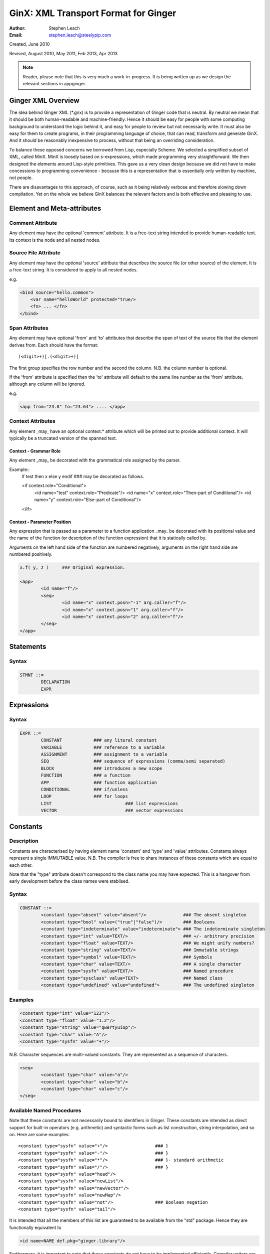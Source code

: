 GinX: XML Transport Format for Ginger
=====================================
:Author:    Stephen Leach
:Email:     stephen.leach@steelypip.com

Created, June 2010

Revised, August 2010, May 2011, Feb 2013, Apr 2013


.. note:: Reader, please note that this is very much a work-in-progress. It is being written up as we design the relevant sections in appginger.

Ginger XML Overview
-------------------

The idea behind Ginger XML (\*.gnx) is to provide a representation of Ginger code that is neutral. By neutral we mean that it should be both human-readable and machine-friendly. Hence it should be easy for people with some computing background to understand the logic behind it, and easy for people to review but not necessarily write. It must also be easy for them to create programs, in their programming language of choice, that can read, transform and generate GinX. And it should be reasonably inexpensive to process, without that being an overriding consideration.

To balance these opposed concerns we borrowed from Lisp, especially Scheme. We selected a simplified subset of XML, called MinX. MinX is loosely based on s-expressions, which made programming very straightforward. We then designed the elements around Lisp-style primitives. This gave us a very clean design because we did not have to make concessions to programming convenience - because this is a representation that is essentially only written by machine, not people. 

There are disavantages to this approach, of course, such as it being relatively verbose and therefore slowing down compilation. Yet on the whole we believe GinX balances the relevant factors and is both effective and pleasing to use.


Element and Meta-attributes
---------------------------

Comment Attribute
~~~~~~~~~~~~~~~~~
Any element may have the optional 'comment' attribute. It is a free-text 
string intended to provide human-readable text. Its context is the node and 
all nested nodes.

Source File Attribute
~~~~~~~~~~~~~~~~~~~~~
Any element may have the optional 'source' attribute that describes the source 
file (or other source) of the element. It is a free-text string. It is 
considered to apply to all nested nodes.

e.g.

.. code-block:: text

    <bind source="hello.common">
        <var name="helloWorld" protected="true/>
        <fn> ... </fn>
    </bind>

Span Attributes
~~~~~~~~~~~~~~~

Any element may have optional 'from' and 'to' attributes that describe the span 
of text of the source file that the element derives from. Each should have 
the format::
    
	(<digit>+)[.(<digit>+)] 
        
The first group specifies the row number and the second the column.
N.B. the column number is optional.

If the 'from' attribute is specified then the 'to' attribute will default
to the same line number as the 'from' attribute, although any column will
be ignored.

e.g.

.. code-block:: text

	<app from="23.8" to="23.64"> .... </app>
    
Context Attributes
~~~~~~~~~~~~~~~~~
Any element _may_ have an optional context.* attribute which will be printed
out to provide additional context. It will typically be a truncated version
of the spanned text.

Context - Grammar Role
......................
Any element _may_ be decorated with the grammatical role assigned by the parser.

Example::
	if test then x else y endif ### may be decorated as follows.

	<if context.role="Conditional">
		<id name="test" context.role="Predicate"/>
		<id name="x" context.role="Then-part of Conditional"/>
		<id name="y" context.role="Else-part of Conditional"/>
	</if>

Context - Parameter Position
............................

Any expression that is passed as a parameter to a function application _may_ be decorated with its positional value and the name of the function (or description of the function expression) that it is statically called by. 

Arguments on the left hand side of the function are numbered negatively, arguments on the right hand side are numbered positively.

.. code-block:: text

	x.f( y, z ) 	### Original expression.

	<app>
		<id name="f"/>
		<seq>
			<id name="x" context.posn="-1" arg.caller="f"/>
			<id name="x" context.posn="1" arg.caller="f"/>
			<id name="x" context.posn="2" arg.caller="f"/>
		</seq>
	</app>


Statements
----------

Syntax
~~~~~~

.. code-block:: text

	STMNT ::=
		DECLARATION
		EXPR

Expressions
-----------

Syntax
~~~~~~

.. code-block:: text

	EXPR ::=
		CONSTANT            ### any literal constant
		VARIABLE            ### reference to a variable
		ASSIGNMENT          ### assignment to a variable
		SEQ                 ### sequence of expressions (comma/semi separated)
		BLOCK               ### introduces a new scope
		FUNCTION            ### a function
		APP                 ### function application
		CONDITIONAL         ### if/unless
		LOOP                ### for loops
		LIST 				### list expressions
		VECTOR				### vector expressions
    

Constants
---------

Description
~~~~~~~~~~~

Constants are characterised by having element name 'constant' and 'type' 
and 'value' attributes. Constants always
represent a single IMMUTABLE value. N.B. The compiler is free to share 
instances of these constants which are equal to each other. 

Note that the "type" attribute doesn't correspond to the class name you may have expected. This is a hangover from early development before the class names were stablised.

Syntax
~~~~~~

.. code-block:: text

	CONSTANT ::=
		<constant type="absent" value="absent"/>              ### The absent singleton
		<constant type="bool" value=("true"|"false")/>        ### Booleans
		<constant type="indeterminate" value="indeterminate"> ### The indeterminate singleton
		<constant type="int" value=TEXT/>                     ### +/- arbitrary precision
		<constant type="float" value=TEXT/>                   ### We might unify numbers?
		<constant type="string" value=TEXT/>                  ### Immutable strings
		<constant type="symbol" value=TEXT/>                  ### Symbols
		<constant type="char" value=TEXT/>                    ### A single character
		<constant type="sysfn" value=TEXT/>                   ### Named procedure
		<constant type="sysclass" value=TEXT>                 ### Named class
		<constant type="undefined" value="undefined">         ### The undefined singleton

		
    
Examples
~~~~~~~~

.. code-block:: xml

	<constant type="int" value="123"/>
	<constant type="float" value="1.2"/>
	<constant type="string" value="qwertyuiop"/>    
	<constant type="char" value="A"/>
	<constant type="sysfn" value="+"/>
    
N.B. Character sequences are multi-valued constants. They are represented as
a sequence of characters.

.. code-block:: xml

	<seq>
		<constant type="char" value="a"/>
		<constant type="char" value="b"/>
		<constant type="char" value="c"/>
	</seq>
    

Available Named Procedures
~~~~~~~~~~~~~~~~~~~~~~~~~~

Note that these constants are not necessarily bound to identifiers in Ginger. 
These constants are intended as direct support for built-in operators (e.g.
arithmetic) and syntactic forms such as list construction, string interpolation, 
and so on. Here are some examples::

	<constant type="sysfn" value="+"/>                  ### }
	<constant type="sysfn" value="-"/>                  ### }
	<constant type="sysfn" value="*"/>                  ### }- standard arithmetic
	<constant type="sysfn" value="/"/>                  ### }
	<constant type="sysfn" value="head"/>
	<constant type="sysfn" value="newList"/>
	<constant type="sysfn" value="newVector"/>
	<constant type="sysfn" value="newMap"/>             
	<constant type="sysfn" value="not"/>                ### Boolean negation
	<constant type="sysfn" value="tail"/>
    
It is intended that all the members of this list are guaranteed to be
available from the "std" package. Hence they are functionally equivalent to

.. code-block:: xml

	<id name=NAME def.pkg="ginger.library"/>


Furthermore, it is important to note that these constants do not have to be implemented efficiently. Compiler writers are permitted to implement these as lambda forms. For example a system function 'foo' of 1 argument might be implemented like this:

.. code-block:: text

	### permitted possible implementation of unary sysfn called 'foo' 
	<fn title="foo">
		<var name=”x”/>
		<sysapp name="foo">
			<id name=”x”/>
		</sysapp>
	</fn>

In particular it is explicitly permitted that each use of a sysfn _may_ return a different object.

Available Named Classes
~~~~~~~~~~~~~~~~~~~~~~~

There is a built-in class for every type of built-in value, although they are
not necessarily bound to identifiers in Ginger. Examples::

	<constant type="sysclass" value="Absent"/>          ### class for absent
	<constant type="sysclass" value="Bool"/>            ### class for true & false
	<constant type="sysclass" value="Small"/>           ### class for 'small' integers
	<constant type="sysclass" value="Double"/>          ### class for doubles
	<constant type="sysclass" value="String"/>          ### class for strings
	<constant type="sysclass" value="Char"/>            ### class for characters
	<constant type="sysclass" value="Nil"/>             ### class for nil
	<constant type="sysclass" value="Pair"/>            ### class for list pairs
	<constant type="sysclass" value="Vector"/>          ### class for vectors
	<constant type="sysclass" value="Class"/>           ### class for classes

Note that classes are not exactly he same as types. All function objects share
the same class but may have entirely different types.

    
Variable Reference
------------------

Notes: We have to add in name qualification e.g. nicknames. We also should consider
a way of allocating local variables guaranteed never to clash with local
variables created by the programmer. Maybe have an extra hidden dimension on 
names??

Note: there are three ways by which a global variable might be referred by.
 1.	A qualified reference, using the alias attribute
 2.	An unqualified reference, using the enc.pkg (enclosing package) attribute
 3.	An absolute reference, using the def.pkg (defining package) attribute

Syntax
------

.. code-block:: text

	VARIABLE ::=
		<id name=NAME 
			[enc.pkg=PACKAGE_NAME ]
			[def.pkg=PACKAGE_NAME | alias=NICKNAME	 ]
		/>


Assignments
-----------

Description
~~~~~~~~~~~
N.B. Assignment runs from left-to-right, not following the usual convention. The destination expression may be a complex assignable expression.

Syntax
~~~~~~

.. code-block:: xml

	<set> SRC_EXPR DST_EXPR </set>

Sequences & Blocks
------------------

Overview
~~~~~~~~

Sequences are used to create a sequence of expressions. Blocks are sequences with the additional property that they introduce a new scope. 

Syntax
~~~~~~

.. code-block:: xml

	SEQ ::=
		<seq> EXPR* </seq>
	BLOCK ::=
		<block> EXPR* </block>

    
Function Applications
---------------------

Syntax
~~~~~~

.. code-block:: xml

	APP ::=
		<app> EXPR EXPR </app>       
		<sysapp name=NAME> EXPR* </sysapp> 
                                            

SysApps
~~~~~~~
SysApp's are invocations of the built-in functions. Each built-in function is named and can be referred to via

	* <sysapp name=NAME> EXPR* </sysapp>, which compiles into a function call
	* <constant type="sysfn" name=NAME/>, which will compile into a function object
	* <id def.pkg="ginger.library" name=NAME/>, which will compile into a variable
	  that references a function object.

Of these three methods, only the direct function call is guaranteed to be efficient. The other two forms are permitted to be relatively inefficient. In support of this, the compiler writer is allowed to make reasonable assumptions to help performance e.g. the call may be inlined, 
computed at compile-time, overflow checking may be deferred until the end of the parent block, no debug information may be available, the garbage collector may be blocked, and so on. 

Note that it is also guaranteed that direct calls of sysfns will be as efficient as sysapps.

.. code-block:: text

	### This form will be treated as a sysapp.
	<app><sysfn value="foo"/> ... </app>

Effectively it turns into

.. code-block:: text

	<sysapp name="foo"> ... </sysapp>

See `sysapps in detail`_ for more information.

.. _`sysapps in detail`: sysapp.html



Conditionals
------------

Notes: In progress - I am designing these as multi-part ``if/then/elseif/../else/endif``
forms. This means they are an easy target for compiling switches. Short
circuits need to be fleshed out.

Syntax
~~~~~~

.. code-block:: text

	CONDITIONAL ::=
		<if> ( IF_PART THEN_PART )*  [ELSE_PART] </if>
		<and> EXPR* </and>
		<or> EXPR* </or>
		<absand> EXPR* </absand>                          ### &&
		<absor> EXPR* </absor>                            ### ||
		
	IF_PART ::= EXPR
	THEN_PART ::= EXPR
	ELSE_PART ::= EXPR

.. code-block:: text

	SWITCH ::=
		<switch> VALUE_PART ( CASE_VALUE CASE_BODY )* [ ELSE_PART ] </switch>

	VALUE_PART ::= EXPR
	CASE_VALUE ::= EXPR 
	CASE_BODY  ::= EXPR
	ELSE_PART  ::= EXPR


For Loops
---------

Notes: This is work in progress. In time the STMNTS will be subsumed into the QUERY itself. That is a step too far at the time of writing. Similarly the plan is to permit top-level queries, whereas right now only bindings are permitted at top level, and if-then-else and switches will also be treated as query-solvers.

Syntax
~~~~~~

.. code-block:: text

	LOOP ::= <for> QUERY STMNTS </for>
		
	QUERY ::= 
		<bind> PATTERN EXPR </bind>
		<from> PATTERN FROM_EXPR [ BY_EXPR [ TO_EXPR ] ] </from>
		<in> PATTERN EXPR </in>


List Expressions
----------------

Description
~~~~~~~~~~~

Lists are implemented as singly linked chains. The list syntax is a shorthand for calling the 'newList' function. The lists that are constructed are guaranteed to be immutable and may or may not share. The empty list 'nil' is guaranteed to be unique.

Syntax
~~~~~~

.. code-block:: text

	LIST ::= <list> EXPR* </list>

Vector Expressions
----------------

Description
~~~~~~~~~~~

Vectors are implemented as contiguous arrays. The vector syntax is a shorthand for calling the 'newVector' function. The vectors that are constructed are guaranteed to be immutable and may or may not share. 

Syntax
~~~~~~

.. code-block:: text

	VECTOR ::= <vector> EXPR* </vector>


Declarations and Patterns 
-------------------------

Overview
~~~~~~~~

Declarations match a pattern with an expression - patterns being limited 
expressions that contain pattern variables. N.B. The intention is to fit
this to the pattern/query proposal.

.. code-block:: text

	<bind>
		PATTERN
		EXPR
	</bind>

Syntax
~~~~~~

.. code-block:: text

	<bind>
		PATTERN
		EXPR
	</bind>

A PATTERN is any of the following

.. code-block:: text

	PATTERN ::= PATTERN_VAR | PATTERN_ANON | PATTERN_SEQ | PATTERN_APP | PATTERN_CONST
		
	PATTERN_VAR ::=
		<var 
			name=NAME 
			[(match|type)=TYPE_EXPR] 
			[protected=BOOL] 
			[enc.pkg=PACKAGE_NAME]
			[def.pkg=PACKAGE_NAME |
			 qualifier=ALIAS_NAME ]
			( (tag0|tag1|..)=TAG_VALUE )* 
		/>

	PATTERN_ANON ::=
		<var/>

.. note::  Qualifier or alias? We have some terminological confusion from different rounds of discussion being exposed.

.. code-block:: text

	PATTERN_SEQ ::=
		<seq> PATTERN* </seq>
			
	PATTERN_CONST ::=
		EXPR
	
	PATTERN_APP ::=
		<app> EXPR PATTERN </app>
        


.. note:: At the time of writing we have not implemented PATTERN_CONST or PATTERN_APP.

Pattern Variables
~~~~~~~~~~~~~~~~~
These are the most basic and familiar types of pattern. They introduce an optionally typed variable. The protected attribute plays the same role as in Pop-11, protecting the variable from assignment (n.b. this is shallow rather than deep protection.)

``name=NAME`` The "name" attribute is optional. If it is omitted then it is an anonymous variable.

``type=TYPE_EXPR`` The type-check will be made BEFORE assignment  and a failed type-check will generate an error.

``match=TYPE_EXPR`` The type-check is made BEFORE the assignment and failure will cause the matcher to backtrack.

``protected=BOOL`` If “true” variable is protected against subsequent  assignments. Generated by val and define declarations. If “false” the variable may be assigned to. If omitted the default is “true”. 

Top level variables may also be given tags and package qualifiers. 

``tagN=TAG_VALUE`` Tags the variable.

``qualifier=ALIAS`` The name is qualified by an import alias.

``pkg=PACKAGE_NAME`` The package name is an absolute reference to a package.

Comment! Qualifier or alias!

Note: we also need to cope with forward declarations.

As a Query
~~~~~~~~~~
A bind declaration is a type of query that either fails or succeeds once. 
In particular this loop would execute precisely once:

.. code-block:: text

	<for>
		<bind>
			<var name="foo"/>
			<absent value="absent"/>
		</bind>
		STATEMENTS
	</for>


Examples
~~~~~~~~

.. code-block:: text

	### Note that var/val introduces a query in Ginger. The '=' operator
	### is a query operator whose LHS is a pattern. Identifiers are
	### parsed as pattern-variables within a pattern, taking on the
	### default protection of the var/val.
	var x = 99;
	<bind><var name="x"/><constant type="int" value="99"/></bind>
		
	### The identifiers can given overrides for protection or type.
	val [ x, var y, z : bool ] = f();
	<bind>
		<app>
			<id name="newList">
			<seq>
				<var name="x" protected="true"/>
				<var name="y" protected="false"/>
				<var name="z" type="bool" protected="true"/>
			</seq>
		</app>
		<app><id name="f"/></app>
	</bind>
		
	### Ensure that p returns a single value which is an integer.
	val _ : int = p();      
	<bind>
		<var type="int" protected="true"/>
		<app><id name="p"/></app>       
	</bind>
		
	### The 'define' form also introduces an implicit PATTERN = EXPR
	### bindings where EXPR will be the arguments to the function.
	define K( x )( y ) => x enddefine;
	<bind><var name="K"/><fn name="K"><var name="x"/><fn><var name="y"/><id name="x"/></fn></fn></bind>
		

Packages and Imports
--------------------

.. note:: This section did not reflect the current implementation and needs further discussion. In practice the fetchgnx tool discharges the packages and imports before the Ginger Virtual Machine gets to see them. As a consequence it has been moved aside to `Packages and Imports`_.

.. _`Packages and Imports`: packages_and_imports.html
